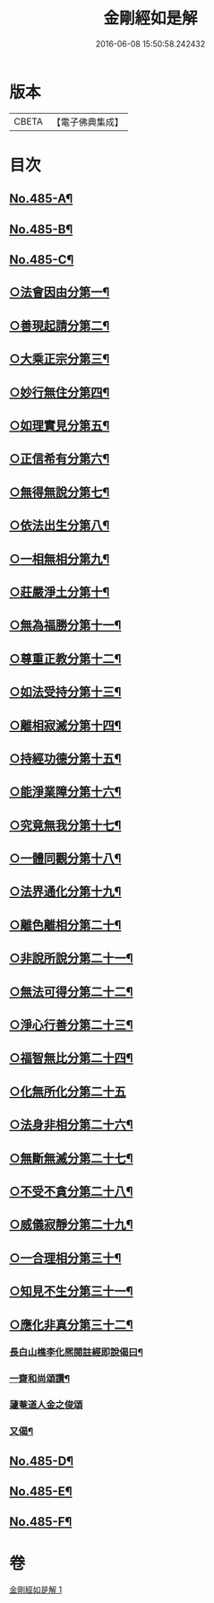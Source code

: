 #+TITLE: 金剛經如是解 
#+DATE: 2016-06-08 15:50:58.242432

* 版本
 |     CBETA|【電子佛典集成】|

* 目次
** [[file:KR6c0073_001.txt::001-0184c1][No.485-A¶]]
** [[file:KR6c0073_001.txt::001-0185a16][No.485-B¶]]
** [[file:KR6c0073_001.txt::001-0185c10][No.485-C¶]]
** [[file:KR6c0073_001.txt::001-0186c14][○法會因由分第一¶]]
** [[file:KR6c0073_001.txt::001-0187b23][○善現起請分第二¶]]
** [[file:KR6c0073_001.txt::001-0188b8][○大乘正宗分第三¶]]
** [[file:KR6c0073_001.txt::001-0189a17][○妙行無住分第四¶]]
** [[file:KR6c0073_001.txt::001-0189b23][○如理實見分第五¶]]
** [[file:KR6c0073_001.txt::001-0189c18][○正信希有分第六¶]]
** [[file:KR6c0073_001.txt::001-0190b22][○無得無說分第七¶]]
** [[file:KR6c0073_001.txt::001-0191a4][○依法出生分第八¶]]
** [[file:KR6c0073_001.txt::001-0191b13][○一相無相分第九¶]]
** [[file:KR6c0073_001.txt::001-0192a20][○莊嚴淨土分第十¶]]
** [[file:KR6c0073_001.txt::001-0192c15][○無為福勝分第十一¶]]
** [[file:KR6c0073_001.txt::001-0193a21][○尊重正教分第十二¶]]
** [[file:KR6c0073_001.txt::001-0193b15][○如法受持分第十三¶]]
** [[file:KR6c0073_001.txt::001-0194a21][○離相寂滅分第十四¶]]
** [[file:KR6c0073_001.txt::001-0196a17][○持經功德分第十五¶]]
** [[file:KR6c0073_001.txt::001-0197a9][○能淨業障分第十六¶]]
** [[file:KR6c0073_001.txt::001-0197c7][○究竟無我分第十七¶]]
** [[file:KR6c0073_001.txt::001-0199a24][○一體同觀分第十八¶]]
** [[file:KR6c0073_001.txt::001-0200a16][○法界通化分第十九¶]]
** [[file:KR6c0073_001.txt::001-0200b11][○離色離相分第二十¶]]
** [[file:KR6c0073_001.txt::001-0200c16][○非說所說分第二十一¶]]
** [[file:KR6c0073_001.txt::001-0201a23][○無法可得分第二十二¶]]
** [[file:KR6c0073_001.txt::001-0201b15][○淨心行善分第二十三¶]]
** [[file:KR6c0073_001.txt::001-0201c7][○福智無比分第二十四¶]]
** [[file:KR6c0073_001.txt::001-0201c24][○化無所化分第二十五]]
** [[file:KR6c0073_001.txt::001-0202b3][○法身非相分第二十六¶]]
** [[file:KR6c0073_001.txt::001-0202c19][○無斷無滅分第二十七¶]]
** [[file:KR6c0073_001.txt::001-0203b7][○不受不貪分第二十八¶]]
** [[file:KR6c0073_001.txt::001-0203c7][○威儀寂靜分第二十九¶]]
** [[file:KR6c0073_001.txt::001-0203c22][○一合理相分第三十¶]]
** [[file:KR6c0073_001.txt::001-0204b6][○知見不生分第三十一¶]]
** [[file:KR6c0073_001.txt::001-0204c10][○應化非真分第三十二¶]]
*** [[file:KR6c0073_001.txt::001-0205c12][長白山樵李化熈閱註經即說偈曰¶]]
*** [[file:KR6c0073_001.txt::001-0205c19][一齋和尚頌讚¶]]
*** [[file:KR6c0073_001.txt::001-0205c21][蘧菴道人金之俊頌]]
*** [[file:KR6c0073_001.txt::001-0206a5][又偈¶]]
** [[file:KR6c0073_001.txt::001-0206a7][No.485-D¶]]
** [[file:KR6c0073_001.txt::001-0206b1][No.485-E¶]]
** [[file:KR6c0073_001.txt::001-0206b17][No.485-F¶]]

* 卷
[[file:KR6c0073_001.txt][金剛經如是解 1]]

